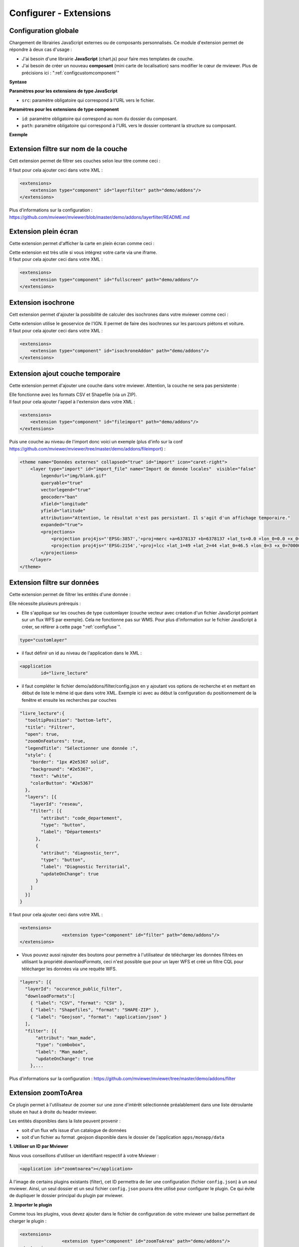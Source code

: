 .. Authors :
.. mviewer team

.. _configextensions:

Configurer - Extensions
=======================

Configuration globale
--------------------

Chargement de librairies JavaScript externes ou de composants personnalisés.
Ce module d'extension permet de répondre à deux cas d'usage :

- J'ai besoin d'une librairie **JavaScript** (chart.js) pour faire mes templates de couche.
- J'ai besoin de créer un nouveau **composant** (mini carte de localisation) sans modifier le cœur de mviewer. Plus de précisions ici : ":ref:`configcustomcomponent`"

**Syntaxe**

.. code-block:: xml
       :linenos:

	<extensions>
    	<extension type="javascript" src=""/>
    	<extension type="component" id="" path=""/>
	</extensions>


**Paramètres pour les extensions de type JavaScript**

* ``src``: paramètre obligatoire qui correspond à l'URL vers le fichier.

**Paramètres pour les extensions de type component**

* ``id``: paramètre obligatoire qui correspond au nom du dossier du composant.
* ``path``: paramètre obligatoire qui correspond à l'URL vers le dossier contenant la structure su composant.


**Exemple**

.. code-block:: xml
       :linenos:

	<extensions>
    	<extension type="javascript" src="chart.js"/>
    	<extension type="component" id="graph3d" path="demo/addons"/>
	</extensions>

Extension filtre sur nom de la couche
--------------------

Cett extension permet de filtrer ses couches selon leur titre comme ceci :

.. image:: ../_images/dev/config_extension/layerfilter.png
              :alt: Filtre de couche
              :align: center

Il faut pour cela ajouter ceci dans votre XML :

.. code-block:: xml

    <extensions>    
        <extension type="component" id="layerfilter" path="demo/addons"/>
    </extensions>

Plus d’informations sur la configuration : https://github.com/mviewer/mviewer/blob/master/demo/addons/layerfilter/README.md

Extension plein écran
--------------------

Cette extension permet d'afficher la carte en plein écran comme ceci :

.. image:: ../_images/dev/config_extension/fullscreen.png
              :alt: Filtre de couche
              :align: center


| Cette extension est très utile si vous intégrez votre carte via une iframe.
| Il faut pour cela ajouter ceci dans votre XML :

.. code-block:: xml

    <extensions>    
        <extension type="component" id="fullscreen" path="demo/addons"/>
    </extensions>


Extension isochrone
--------------------

Cett extension permet d'ajouter la possibilité de calculer des isochrones dans votre mviewer comme ceci :

.. image:: ../_images/dev/config_extension/isochroneAddon.png
              :alt: Calcul isochrone
              :align: center

| Cette extension utilise le geoservice de l'IGN. Il permet de faire des isochrones sur les parcours piétons et voiture.
| Il faut pour cela ajouter ceci dans votre XML :

.. code-block:: xml

    <extensions>    
        <extension type="component" id="isochroneAddon" path="demo/addons"/>
    </extensions>

Extension ajout couche temporaire
--------------------

Cette extension permet d'ajouter une couche dans votre mviewer. Attention, la couche ne sera pas persistente :

.. image:: ../_images/dev/config_extension/fileimport.png
              :alt: Calcul isochrone
              :align: center

| Elle fonctionne avec les formats CSV et Shapefile (via un ZIP).
| Il faut pour cela ajouter l'appel à l'extension dans votre XML :

.. code-block:: xml

    <extensions>    
        <extension type="component" id="fileimport" path="demo/addons"/>
    </extensions>

| Puis une couche au niveau de l'import donc voici un exemple (plus d'info sur la conf https://github.com/mviewer/mviewer/tree/master/demo/addons/fileimport) :

.. code-block:: xml

        <theme name="Données externes" collapsed="true" id="import" icon="caret-right">            
            <layer type="import" id="import_file" name="Import de donnée locales"  visible="false"
                legendurl="img/blank.gif"
                queryable="true"
                vectorlegend="true"
                geocoder="ban"
                xfield="longitude"
                yfield="latitude"
                attribution="Attention, le résultat n'est pas persistant. Il s'agit d'un affichage temporaire."
                expanded="true">
                <projections>
                    <projection proj4js="'EPSG:3857','+proj=merc +a=6378137 +b=6378137 +lat_ts=0.0 +lon_0=0.0 +x_0=0.0 +y_0=0 +k=1.0 +units=m +nadgrids=@null +wktext  +no_defs'"/>
                    <projection proj4js="'EPSG:2154','+proj=lcc +lat_1=49 +lat_2=44 +lat_0=46.5 +lon_0=3 +x_0=700000 +y_0=6600000 +ellps=GRS80 +towgs84=0,0,0,0,0,0,0 +units=m +no_defs'"/>
                </projections>
            </layer>
        </theme>


Extension filtre sur données
--------------------

Cette extension permet de filtrer les entités d'une donnée :

.. image:: ../_images/dev/config_extension/filter.png
              :alt: Calcul isochrone
              :align: center

Elle nécessite plusieurs prérequis :

* Elle s'applique sur les couches de type customlayer (couche vecteur avec création d'un fichier JavaScript pointant sur un flux WFS par exemple). Cela ne fonctionne pas sur WMS. Pour plus d'information sur le fichier JavaScript à créer, se référer à cette page ":ref:`configfuse`".

.. code-block:: xml

	type="customlayer"
	
* il faut définir un id au niveau de l'application dans le XML :

.. code-block:: xml

	<application
		id="livre_lecture"

* il faut compléter le fichier demo/addons/filter/config.json en y ajoutant vos options de recherche et en mettant en début de liste le même id que dans votre XML. Exemple ici avec au début la configuration du positionnement de la fenêtre et ensuite les recherches par couches

.. code-block:: javascript

      "livre_lecture":{
        "tooltipPosition": "bottom-left",
        "title": "Filtrer",
        "open": true,
        "zoomOnFeatures": true,
        "legendTitle": "Sélectionner une donnée :",
        "style": {
          "border": "1px #2e5367 solid",
          "background": "#2e5367",
          "text": "white",
          "colorButton": "#2e5367"
        },
        "layers": [{
          "layerId": "reseau",
          "filter": [{
              "attribut": "code_departement",
              "type": "button",
              "label": "Départements"
            },
            {
              "attribut": "diagnostic_terr",
              "type": "button",
              "label": "Diagnostic Territorial",
              "updateOnChange": true
            }
          ]
        }]
      }



| Il faut pour cela ajouter ceci dans votre XML :

.. code-block:: xml

	<extensions>
			<extension type="component" id="filter" path="demo/addons"/>
	</extensions>


* Vous pouvez aussi rajouter des boutons pour permettre à l'utilisateur de télécharger les données filtrées en utilisant la propriété *downloadFormats*, ceci n'est possible que pour un layer WFS et créé un filtre CQL pour télécharger les données via une requête WFS.

.. code-block:: javascript

	"layers": [{
          "layerId": "occurence_public_filter",
          "downloadFormats":[ 
            { "label": "CSV", "format": "CSV" },
            { "label": "Shapefiles", "format": "SHAPE-ZIP" },
            { "label": "Geojson", "format": "application/json" }
          ],
          "filter": [{
              "attribut": "man_made",
              "type": "combobox",
              "label": "Man_made",
	      "updateOnChange": true
            },...

Plus d'informations sur la configuration : https://github.com/mviewer/mviewer/tree/master/demo/addons/filter

Extension zoomToArea
--------------------
Ce plugin permet à l'utilisateur de zoomer sur une zone d'intérêt sélectionnée préalablement dans une liste déroulante située en haut à droite du header mviewer.

.. image:: ../_images/dev/config_extension/zoomToArea.png
              :alt: Zoomer sur une zone d'intérêt
              :align: center

Les entités disponibles dans la liste peuvent provenir :

* soit d'un flux wfs issue d'un catalogue de données
* soit d'un fichier au format .geojson disponible dans le dossier de l'application ``apps/monapp/data``

**1. Utiliser un ID par Mviewer**

Nous vous conseillons d'utiliser un identifiant respectif à votre Mviewer :

.. code-block:: xml

	<application id="zoomtoarea"></application>

À l'image de certains plugins existants (filter), cet ID permettra de lier une configuration (fichier ``config.json``) à un seul mviewer. Ainsi, un seul dossier et un seul fichier ``config.json`` pourra être utilisé pour configurer le plugin. Ce qui évite de dupliquer le dossier principal du plugin par mviewer. 

**2. Importer le plugin**

Comme tous les plugins, vous devez ajouter dans le fichier de configuration de votre mviewer une balise permettant de charger le plugin :

.. code-block:: xml

	<extensions>
			<extension type="component" id="zoomToArea" path="demo/addons"/>
	</extensions>

La configuration du plugin est accessible dans le fichier ``config.json`` du répertoire ``addon/zoomToArea``. Ce répertoire peut être localisé différemment selon votre organisation.

**3. Déclarer les paramètres du plugin pour votre carte**

Pour commencer, vous devez ajouter votre ID de Mviewer sous la propriété  ``mviewer``  indiquant ainsi que le plugin est paramétré pour la carte associée à l'ID :

.. code-block:: javascript

	{
	"js": ["zoomToArea.js"],
	"css": "style.css",
	"html":"zoomToArea.html",
	"target": "page-content-wrapper",
	"options":
		{
			"mviewer":
			{
				"idApp1":
					{
					...
					}
			},
			{
				"idApp2":
					{
					...
					}
			}
		}
}

**4. Configurer les paramètres du plugin**

Pour fonctionner, le plugin a besoin des paramètres suivants : 

.. code-block:: javascript

	"zoomtoarea":
	{
		"dataUrl": "apps/monapp/data/featuresZoom.geojson",
		"dataEPSG": "EPSG:4326",
		"fieldNameAreas": "name_feature",
		"fieldIdAreas": "id_feature",
		"fieldSortBy":"name_feature",
		"bufferSize": 5000,
		"selectLabel":"Sélectionner un territoire"
	}


 - ``dataUrl`` : Lien vers la couche de données (flux wfs ou couche geojson)
 - ``dataEPSG`` : Projection des données sources 
 - ``fieldNameAreas`` : Nom du champs où se trouve le nom des entités
 - ``fieldIdAreas`` : Nom du champs où se trouve l'id des entités 
 - ``fieldSortBy`` : Nom du champs pour ordonner les entités dans la liste déroulante (ordre croissant)
 - ``bufferSize``:  Valeur numérique définissant la taille du buffer réalisé autour des entités (permet de régler le niveau de zoom),
 - ``selectLabel`` : Label de la liste déroulante

**Exemple**

Vous pouvez retrouver un exemple complet dans les dossiers suivants :
-   Fichier de configuration du plugin : ``demo/addons/zoomToArea/config.json``
-   Fichier de configuration de la carte : ``demo/zoomtoarea.xml``

Visible également sur la page des démonstrations mviewer.

**Astuces**

**Afficher les contours sur la carte**

Ce plugin ne permet pas d'afficher la couche de données sur la carte. 

Si vous souhaitez visualiser les contours des polygones, vous pouvez intégrer la couche de données en tant que ``layer`` comme une couche classique. 

Si vous ne voulez pas afficher cette couche dans le menu thématique et la légende (aucune action possible pour l'utilisateur), vous pouvez activer le paramètre suivant à votre ``layer`` :

.. code-block:: xml

	showintoc="false"

**Filtrer les entités d'une couche** 

A l'heure actuelle, il n'est pas possible de filtrer les entités sur lesquelles zoomer depuis le plugin. Vous devez préalablement créer une couche avec vos entités filtrées et les importer dans votre application `apps/monapp/data` en privilégiant la projection `EPSG:4326` dans la mesure du possible.

Il est ensuite nécessaire de pointer le plugin vers cette couche comme présenté auparavant.
	    
Extension print
--------------------
Ce plugin permet d'ajouter un module d'impression dans mviewer pour générer des cartes aux formats PDF ou PNG. Seul le format A4 est disponible.

.. image:: ../_images/dev/config_extension/print.png
              :alt: module d'impression
              :align: center

**Installation**

Par défaut, print extension est disponible dans le dossier ``/demo/addons``. Il est conseillé de déplacer les addons que vous utiliser dans un dossier séparé.

1. Ajout de l'extension dans votre conf XML :

.. code-block:: xml

	<extensions>
	  <extension type="component" id="print" path="demo/addons"/>
	</extensions>

2. Ajout d'un id mviewer dans le bloc application de votre conf XML :

.. code-block:: xml

	<application id="mon_app" title="A super title" />

3. Ajout de votre application dans le fichier de conf ``demo/addons/print/config.json`` :

.. code-block:: json

	"options": {
	  "mviewer": {
		"mon_app": {
		}
	  }
	}

**Configuration**

La configuration du modèle n'est pas requise, vous pouvez utiliser le modèle par défaut.

3 paramètres sont possibles dans le config.json :

* ``printLayouts`` : lien vers le modèle
* ``ownerlogo`` : logo à afficher dans le modèle
* ``ownerInfos`` : texte par défaut de la zone d'information

Voici un exemple : 

.. code-block:: json

	"options": {
	  "mviewer": {
		"mon_app": {
			"printLayouts": "demo/addons/print/layouts/standard.json",
			"ownerLogo": "https://avatars.githubusercontent.com/u/114171481?s=400&u=7fcf63ac01887ece3f5f2d5527e92c10527c7a91&v=4",
			"ownerInfos": "Voici la carte"
		}
	  }
	}

**Personnalisation du modèle**

Pour la personnalisation du modèle, se référer à la documentation ici https://github.com/mviewer/mviewer/tree/master/demo/addons/print#layout-with-a-json-template

Extension trackview
-------------------
Ce plugin permet de consulter une tarce d'activités ( vtt, course à pied, etc. ) par l'utilisation de fichier de données au format GPX. 
Pour plus de détails, il permet également de visualiser ces données sous la forme d'un graphique altimétrique.

.. image:: ../_images/dev/config_extension/trackview.png
              :alt: Visualiser un parcours GPX
              :align: center

**Installation**

L'extension **trackview** se situe par défaut, dans le répertoire ``/demo/addons``. Pour une meilleure organisation et une maintenance plus facile, il est conseillé de déplacer les addons utilisés dans un dossier séparé.

1. Ajout de l'extension dans votre fichier de config **.xml**

Il est nécessaire d'ajouter les lignes de code ci-dessous afin d'ajouter l'extension à votre application.

.. code-block:: xml

	<extensions>
	  <extension type="component" id="trackview" path="demo/addons"/>
	</extensions>

2. Utilisation d'un ID unique

Dans la balise *application* se trouve un attribut que l'on nomme *id*. C'est ici qu'il faut renseigner l'id qu'on souhaite donner à notre application.

.. code-block:: xml

	<application id="mon_id"/>

3. Intégrer votre application dans le fichier de configuration **config.json**

Il est essentiel de renseigner le même id que précédemment pour assurer le bon fonctionnement de l’extension.

.. code-block:: json

	"options": {
	  "mviewer": {
		"mon_id": {
		}
	  }
	}

**Personnalisation de l'extension**

Pour plus d'informations sur la personnalisation de cette extension, veuillez consulter la documentation complète à l'adresse suivante : https://github.com/mviewer/mviewer/tree/master/demo/addons/trackview/readme.md

Extension streetview
--------------------

Cette extension permet de visualiser l'environnement réel à partir de coordonnées comme ceci :

.. image:: ../_images/dev/config_extension/streetview.png
              :alt: Vue panoramique - Google Street View
              :align: center

Pour cela, il suffit d’ajouter ceci dans votre fichier XML :

.. code-block:: xml

    <extensions>    
        <extension type="component" id="streetview" path="demo/addons"/>
    </extensions>

Pour plus d'informations sur le fonctionnement de cette extension, veuillez consulter la documentation complète à l'adresse suivante : https://github.com/mviewer/mviewer/tree/develop/demo/addons/streetview/README.md